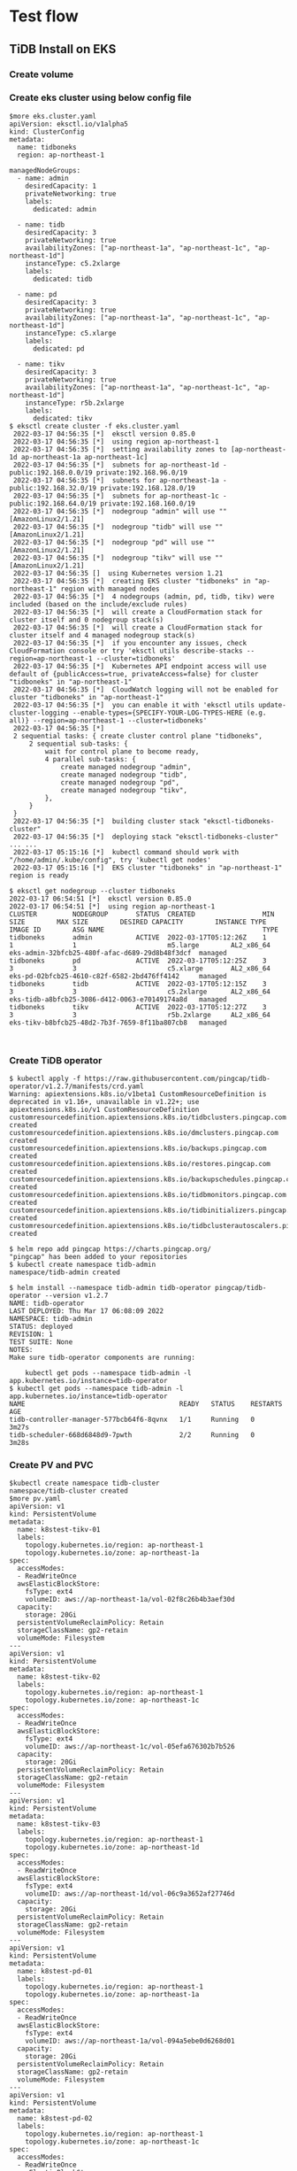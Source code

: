 * Test flow
** TiDB Install on EKS
*** Create volume
*** Create eks cluster using below config file
#+BEGIN_SRC
$more eks.cluster.yaml
apiVersion: eksctl.io/v1alpha5
kind: ClusterConfig
metadata:
  name: tidboneks
  region: ap-northeast-1

managedNodeGroups:
  - name: admin
    desiredCapacity: 1
    privateNetworking: true
    labels:
      dedicated: admin

  - name: tidb
    desiredCapacity: 3
    privateNetworking: true
    availabilityZones: ["ap-northeast-1a", "ap-northeast-1c", "ap-northeast-1d"]
    instanceType: c5.2xlarge
    labels:
      dedicated: tidb

  - name: pd
    desiredCapacity: 3
    privateNetworking: true
    availabilityZones: ["ap-northeast-1a", "ap-northeast-1c", "ap-northeast-1d"]
    instanceType: c5.xlarge
    labels:
      dedicated: pd

  - name: tikv
    desiredCapacity: 3
    privateNetworking: true
    availabilityZones: ["ap-northeast-1a", "ap-northeast-1c", "ap-northeast-1d"]
    instanceType: r5b.2xlarge
    labels:
      dedicated: tikv
$ eksctl create cluster -f eks.cluster.yaml
 2022-03-17 04:56:35 [*]  eksctl version 0.85.0
 2022-03-17 04:56:35 [*]  using region ap-northeast-1                                       
 2022-03-17 04:56:35 [*]  setting availability zones to [ap-northeast-1d ap-northeast-1a ap-northeast-1c]
 2022-03-17 04:56:35 [*]  subnets for ap-northeast-1d - public:192.168.0.0/19 private:192.168.96.0/19
 2022-03-17 04:56:35 [*]  subnets for ap-northeast-1a - public:192.168.32.0/19 private:192.168.128.0/19 
 2022-03-17 04:56:35 [*]  subnets for ap-northeast-1c - public:192.168.64.0/19 private:192.168.160.0/19 
 2022-03-17 04:56:35 [*]  nodegroup "admin" will use "" [AmazonLinux2/1.21]                 
 2022-03-17 04:56:35 [*]  nodegroup "tidb" will use "" [AmazonLinux2/1.21]                   
 2022-03-17 04:56:35 [*]  nodegroup "pd" will use "" [AmazonLinux2/1.21]                     
 2022-03-17 04:56:35 [*]  nodegroup "tikv" will use "" [AmazonLinux2/1.21]                  
 2022-03-17 04:56:35 []  using Kubernetes version 1.21
 2022-03-17 04:56:35 [*]  creating EKS cluster "tidboneks" in "ap-northeast-1" region with managed nodes
 2022-03-17 04:56:35 [*]  4 nodegroups (admin, pd, tidb, tikv) were included (based on the include/exclude rules)
 2022-03-17 04:56:35 [*]  will create a CloudFormation stack for cluster itself and 0 nodegroup stack(s)
 2022-03-17 04:56:35 [*]  will create a CloudFormation stack for cluster itself and 4 managed nodegroup stack(s)
 2022-03-17 04:56:35 [*]  if you encounter any issues, check CloudFormation console or try 'eksctl utils describe-stacks --region=ap-northeast-1 --cluster=tidboneks'
 2022-03-17 04:56:35 [*]  Kubernetes API endpoint access will use default of {publicAccess=true, privateAccess=false} for cluster "tidboneks" in "ap-northeast-1"
 2022-03-17 04:56:35 [*]  CloudWatch logging will not be enabled for cluster "tidboneks" in "ap-northeast-1"
 2022-03-17 04:56:35 [*]  you can enable it with 'eksctl utils update-cluster-logging --enable-types={SPECIFY-YOUR-LOG-TYPES-HERE (e.g. all)} --region=ap-northeast-1 --cluster=tidboneks'
 2022-03-17 04:56:35 [*]  
 2 sequential tasks: { create cluster control plane "tidboneks", 
     2 sequential sub-tasks: { 
         wait for control plane to become ready,
         4 parallel sub-tasks: { 
             create managed nodegroup "admin",
             create managed nodegroup "tidb",
             create managed nodegroup "pd",
             create managed nodegroup "tikv",
         },
     } 
 }
 2022-03-17 04:56:35 [*]  building cluster stack "eksctl-tidboneks-cluster"
 2022-03-17 04:56:35 [*]  deploying stack "eksctl-tidboneks-cluster"
... ...
 2022-03-17 05:15:16 [*]  kubectl command should work with "/home/admin/.kube/config", try 'kubectl get nodes'
 2022-03-17 05:15:16 [*]  EKS cluster "tidboneks" in "ap-northeast-1" region is ready

$ eksctl get nodegroup --cluster tidboneks
2022-03-17 06:54:51 [*]  eksctl version 0.85.0
2022-03-17 06:54:51 [*]  using region ap-northeast-1
CLUSTER         NODEGROUP       STATUS  CREATED                 MIN SIZE        MAX SIZE        DESIRED CAPACITY        INSTANCE TYPE   IMAGE ID        ASG NAME                                        TYPE
tidboneks       admin           ACTIVE  2022-03-17T05:12:26Z    1               1               1                       m5.large        AL2_x86_64      eks-admin-32bfcb25-480f-afac-d689-29d8b48f3dcf  managed
tidboneks       pd              ACTIVE  2022-03-17T05:12:25Z    3               3               3                       c5.xlarge       AL2_x86_64      eks-pd-02bfcb25-4610-c82f-6582-2bd476ff4142     managed
tidboneks       tidb            ACTIVE  2022-03-17T05:12:15Z    3               3               3                       c5.2xlarge      AL2_x86_64      eks-tidb-a8bfcb25-3086-d412-0063-e70149174a8d   managed
tidboneks       tikv            ACTIVE  2022-03-17T05:12:27Z    3               3               3                       r5b.2xlarge     AL2_x86_64      eks-tikv-b8bfcb25-48d2-7b3f-7659-8f11ba807cb8   managed


#+END_SRC
*** Create TiDB operator
#+BEGIN_SRC
$ kubectl apply -f https://raw.githubusercontent.com/pingcap/tidb-operator/v1.2.7/manifests/crd.yaml
Warning: apiextensions.k8s.io/v1beta1 CustomResourceDefinition is deprecated in v1.16+, unavailable in v1.22+; use apiextensions.k8s.io/v1 CustomResourceDefinition
customresourcedefinition.apiextensions.k8s.io/tidbclusters.pingcap.com created
customresourcedefinition.apiextensions.k8s.io/dmclusters.pingcap.com created
customresourcedefinition.apiextensions.k8s.io/backups.pingcap.com created
customresourcedefinition.apiextensions.k8s.io/restores.pingcap.com created
customresourcedefinition.apiextensions.k8s.io/backupschedules.pingcap.com created
customresourcedefinition.apiextensions.k8s.io/tidbmonitors.pingcap.com created
customresourcedefinition.apiextensions.k8s.io/tidbinitializers.pingcap.com created
customresourcedefinition.apiextensions.k8s.io/tidbclusterautoscalers.pingcap.com created

$ helm repo add pingcap https://charts.pingcap.org/
"pingcap" has been added to your repositories
$ kubectl create namespace tidb-admin
namespace/tidb-admin created

$ helm install --namespace tidb-admin tidb-operator pingcap/tidb-operator --version v1.2.7
NAME: tidb-operator
LAST DEPLOYED: Thu Mar 17 06:08:09 2022
NAMESPACE: tidb-admin
STATUS: deployed
REVISION: 1
TEST SUITE: None
NOTES:
Make sure tidb-operator components are running:

    kubectl get pods --namespace tidb-admin -l app.kubernetes.io/instance=tidb-operator
$ kubectl get pods --namespace tidb-admin -l app.kubernetes.io/instance=tidb-operator
NAME                                       READY   STATUS    RESTARTS   AGE
tidb-controller-manager-577bcb64f6-8qvnx   1/1     Running   0          3m27s
tidb-scheduler-668d6848d9-7pwth            2/2     Running   0          3m28s
#+END_SRC
*** Create PV and PVC
#+BEGIN_SRC
$kubectl create namespace tidb-cluster
namespace/tidb-cluster created
$more pv.yaml
apiVersion: v1
kind: PersistentVolume
metadata:
  name: k8stest-tikv-01
  labels:
    topology.kubernetes.io/region: ap-northeast-1
    topology.kubernetes.io/zone: ap-northeast-1a
spec:
  accessModes:
  - ReadWriteOnce
  awsElasticBlockStore:
    fsType: ext4
    volumeID: aws://ap-northeast-1a/vol-02f8c26b4b3aef30d
  capacity:
    storage: 20Gi
  persistentVolumeReclaimPolicy: Retain
  storageClassName: gp2-retain
  volumeMode: Filesystem
---
apiVersion: v1
kind: PersistentVolume
metadata:
  name: k8stest-tikv-02
  labels:
    topology.kubernetes.io/region: ap-northeast-1
    topology.kubernetes.io/zone: ap-northeast-1c
spec:
  accessModes:
  - ReadWriteOnce
  awsElasticBlockStore:
    fsType: ext4
    volumeID: aws://ap-northeast-1c/vol-05efa676302b7b526
  capacity:
    storage: 20Gi
  persistentVolumeReclaimPolicy: Retain
  storageClassName: gp2-retain
  volumeMode: Filesystem
---
apiVersion: v1
kind: PersistentVolume
metadata:
  name: k8stest-tikv-03
  labels:
    topology.kubernetes.io/region: ap-northeast-1
    topology.kubernetes.io/zone: ap-northeast-1d
spec:
  accessModes:
  - ReadWriteOnce
  awsElasticBlockStore:
    fsType: ext4
    volumeID: aws://ap-northeast-1d/vol-06c9a3652af27746d
  capacity:
    storage: 20Gi
  persistentVolumeReclaimPolicy: Retain
  storageClassName: gp2-retain
  volumeMode: Filesystem
---
apiVersion: v1
kind: PersistentVolume
metadata:
  name: k8stest-pd-01
  labels:
    topology.kubernetes.io/region: ap-northeast-1
    topology.kubernetes.io/zone: ap-northeast-1a
spec:
  accessModes:
  - ReadWriteOnce
  awsElasticBlockStore:
    fsType: ext4
    volumeID: aws://ap-northeast-1a/vol-094a5ebe0d6268d01
  capacity:
    storage: 20Gi
  persistentVolumeReclaimPolicy: Retain
  storageClassName: gp2-retain
  volumeMode: Filesystem
---
apiVersion: v1
kind: PersistentVolume
metadata:
  name: k8stest-pd-02
  labels:
    topology.kubernetes.io/region: ap-northeast-1
    topology.kubernetes.io/zone: ap-northeast-1c
spec:
  accessModes:
  - ReadWriteOnce
  awsElasticBlockStore:
    fsType: ext4
    volumeID: aws://ap-northeast-1c/vol-00bcd8e111626fa04
  capacity:
    storage: 20Gi
  persistentVolumeReclaimPolicy: Retain
  storageClassName: gp2-retain
  volumeMode: Filesystem
---
apiVersion: v1
kind: PersistentVolume
metadata:
  name: k8stest-pd-03
  labels:
    topology.kubernetes.io/region: ap-northeast-1
    topology.kubernetes.io/zone: ap-northeast-1d
spec:
  accessModes:
  - ReadWriteOnce
  awsElasticBlockStore:
    fsType: ext4
    volumeID: aws://ap-northeast-1d/vol-060c1845a50ff71d8
  capacity:
    storage: 20Gi
  persistentVolumeReclaimPolicy: Retain
  storageClassName: gp2-retain
  volumeMode: Filesystem

$ kubectl create -f pv.yaml 
persistentvolume/k8stest-tikv-01 created
persistentvolume/k8stest-tikv-02 created
persistentvolume/k8stest-tikv-03 created
persistentvolume/k8stest-pd-01 created
persistentvolume/k8stest-pd-02 created
persistentvolume/k8stest-pd-03 created

$ kubectl get pv 
NAME              CAPACITY   ACCESS MODES   RECLAIM POLICY   STATUS      CLAIM   STORAGECLASS   REASON   AGE
k8stest-pd-01     20Gi       RWO            Retain           Available           gp2-retain              63s
k8stest-pd-02     20Gi       RWO            Retain           Available           gp2-retain              63s
k8stest-pd-03     20Gi       RWO            Retain           Available           gp2-retain              63s
k8stest-tikv-01   20Gi       RWO            Retain           Available           gp2-retain              63s
k8stest-tikv-02   20Gi       RWO            Retain           Available           gp2-retain              63s
k8stest-tikv-03   20Gi       RWO            Retain           Available           gp2-retain              63s

#+END_SRC

*** Create PVC
#+BEGIN_SRC
$ more pvc.yaml
---
apiVersion: v1
kind: PersistentVolumeClaim
metadata:
  labels:
    app: tidb
  name: tikv-basic-tikv-0
spec:
  accessModes:
  - ReadWriteOnce
  resources:
    requests:
      storage: 20Gi
  storageClassName: gp2-retain
  volumeMode: Filesystem
  volumeName: k8stest-tikv-01
---
apiVersion: v1
kind: PersistentVolumeClaim
metadata:
  labels:
    app: tidb
  name: tikv-basic-tikv-1
spec:
  accessModes:
  - ReadWriteOnce
  resources:
    requests:
      storage: 20Gi
  storageClassName: gp2-retain
  volumeMode: Filesystem
  volumeName: k8stest-tikv-02
---
apiVersion: v1
kind: PersistentVolumeClaim
metadata:
  labels:
    app: tidb
  name: tikv-basic-tikv-2
spec:
  accessModes:
  - ReadWriteOnce
  resources:
    requests:
      storage: 20Gi
  storageClassName: gp2-retain
  volumeMode: Filesystem
  volumeName: k8stest-tikv-03
---
apiVersion: v1
kind: PersistentVolumeClaim
metadata:
  labels:
    app: tidb
  name: pd-basic-pd-0
spec:
  accessModes:
  - ReadWriteOnce
  resources:
    requests:
      storage: 20Gi
  storageClassName: gp2-retain
  volumeMode: Filesystem
  volumeName: k8stest-pd-01
---
apiVersion: v1
kind: PersistentVolumeClaim
metadata:
  labels:
    app: tidb
  name: pd-basic-pd-1
spec:
  accessModes:
  - ReadWriteOnce
  resources:
    requests:
      storage: 20Gi
  storageClassName: gp2-retain
  volumeMode: Filesystem
  volumeName: k8stest-pd-02
---
apiVersion: v1
kind: PersistentVolumeClaim
metadata:
  labels:
    app: tidb
  name: pd-basic-pd-2
spec:
  accessModes:
  - ReadWriteOnce
  resources:
    requests:
      storage: 20Gi
  storageClassName: gp2-retain
  volumeMode: Filesystem
  volumeName: k8stest-pd-03
$ kubectl get pvc -n tidb-cluster 
No resources found in tidb-cluster namespace.
$ kubectl create -f pvc.yaml -n tidb-cluster 
persistentvolumeclaim/tikv-basic-tikv-0 created
persistentvolumeclaim/tikv-basic-tikv-1 created
persistentvolumeclaim/tikv-basic-tikv-2 created
persistentvolumeclaim/pd-basic-pd-0 created
persistentvolumeclaim/pd-basic-pd-1 created
persistentvolumeclaim/pd-basic-pd-2 created
$ kubectl get pvc -n tidb-cluster 
NAME                STATUS   VOLUME            CAPACITY   ACCESS MODES   STORAGECLASS   AGE
pd-basic-pd-0       Bound    k8stest-pd-01     20Gi       RWO            gp2-retain     33s
pd-basic-pd-1       Bound    k8stest-pd-02     20Gi       RWO            gp2-retain     33s
pd-basic-pd-2       Bound    k8stest-pd-03     20Gi       RWO            gp2-retain     33s
tikv-basic-tikv-0   Bound    k8stest-tikv-01   20Gi       RWO            gp2-retain     33s
tikv-basic-tikv-1   Bound    k8stest-tikv-02   20Gi       RWO            gp2-retain     33s
tikv-basic-tikv-2   Bound    k8stest-tikv-03   20Gi       RWO            gp2-retain     33s
#+END_SRC
*** Create TiDB cluster
#+BEGIN_SRC
apiVersion: pingcap.com/v1alpha1
kind: TidbCluster
metadata:
  name: basic
spec:
  version: v5.4.0
  timezone: UTC
  configUpdateStrategy: RollingUpdate
  pvReclaimPolicy: Retain
  schedulerName: default-scheduler
  topologySpreadConstraints:
  - topologyKey: topology.kubernetes.io/zone
  enableDynamicConfiguration: true
  helper:
    image: busybox:1.34.1
  pd:
    baseImage: pingcap/pd
    maxFailoverCount: 0
    replicas: 3
    requests:
      storage: "10Gi"
    config: |
      [dashboard]
        internal-proxy = true
      [replication]
        location-labels = ["topology.kubernetes.io/zone", "kubernetes.io/hostname"]
        max-replicas = 3
    nodeSelector:
      dedicated: pd
    tolerations:
    - effect: NoSchedule
      key: dedicated
      operator: Equal
      value: pd
    affinity:
      podAntiAffinity:
        requiredDuringSchedulingIgnoredDuringExecution:
        - labelSelector:
            matchExpressions:
            - key: app.kubernetes.io/component
              operator: In
              values:
              - pd
          topologyKey: kubernetes.io/hostname
  tikv:
    baseImage: pingcap/tikv
    maxFailoverCount: 0
    replicas: 3
    requests:
      storage: "20Gi"
    config: {}
    nodeSelector:
      dedicated: tikv
    tolerations:
    - effect: NoSchedule
      key: dedicated
      operator: Equal
      value: tikv
    affinity:
      podAntiAffinity:
        requiredDuringSchedulingIgnoredDuringExecution:
        - labelSelector:
            matchExpressions:
            - key: app.kubernetes.io/component
              operator: In
              values:
              - tikv
          topologyKey: kubernetes.io/hostname
  tidb:
    baseImage: pingcap/tidb
    maxFailoverCount: 0
    replicas: 2
    service:
      annotations:
        service.beta.kubernetes.io/aws-load-balancer-cross-zone-load-balancing-enabled: 'true'
        service.beta.kubernetes.io/aws-load-balancer-type: nlb
        service.beta.kubernetes.io/aws-load-balancer-scheme: internal
        service.beta.kubernetes.io/aws-load-balancer-internal: "true"
      exposeStatus: true
      externalTrafficPolicy: Local
      type: LoadBalancer
    config: |
      [performance]
        tcp-keep-alive = true
    annotations:
      tidb.pingcap.com/sysctl-init: "true"
    podSecurityContext:
      sysctls:
      - name: net.ipv4.tcp_keepalive_time
        value: "300"
      - name: net.ipv4.tcp_keepalive_intvl
        value: "75"
      - name: net.core.somaxconn
        value: "32768"
    separateSlowLog: true
    nodeSelector:
      dedicated: tidb
    tolerations:
    - effect: NoSchedule
      key: dedicated
      operator: Equal
      value: tidb
    affinity:
      podAntiAffinity:
        requiredDuringSchedulingIgnoredDuringExecution:
        - labelSelector:
            matchExpressions:
            - key: app.kubernetes.io/component
              operator: In
              values:
              - tidb
          topologyKey: kubernetes.io/hostname
$ kubectl apply -f tidb-cluster.yaml -n tidb-cluster
tidbcluster.pingcap.com/basic created
$ kubectl get pods -n tidb-cluster 
NAME                              READY   STATUS    RESTARTS   AGE
basic-discovery-b6fd5f898-sdf2r   1/1     Running   0          113s
basic-pd-0                        1/1     Running   1          113s
basic-pd-1                        1/1     Running   0          113s
basic-pd-2                        1/1     Running   0          113s
basic-tidb-0                      1/2     Running   0          16s
basic-tidb-1                      1/2     Running   0          16s
basic-tikv-0                      1/1     Running   0          70s
basic-tikv-1                      1/1     Running   0          70s
basic-tikv-2                      1/1     Running   0          70s
$ kubectl get service -n tidb-cluster 
NAME              TYPE           CLUSTER-IP       EXTERNAL-IP                                                                          PORT(S)                          AGE
basic-discovery   ClusterIP      10.100.244.200   <none>                                                                               10261/TCP,10262/TCP              2m25s
basic-pd          ClusterIP      10.100.200.228   <none>                                                                               2379/TCP                         2m25s
basic-pd-peer     ClusterIP      None             <none>                                                                               2380/TCP                         2m25s
basic-tidb        LoadBalancer   10.100.40.136    a10f596ba66ca4fff93f38fadb1424b3-c6fece5083dc9420.elb.ap-northeast-1.amazonaws.com   4000:30217/TCP,10080:31562/TCP   48s
basic-tidb-peer   ClusterIP      None             <none>                                                                               10080/TCP                        48s
basic-tikv-peer   ClusterIP      None             <none>                                                                               20160/TCP                        102s
$ # Here set the vpc peering between workstatkion and TiDB Cluster
$ mysql -h a10f596ba66ca4fff93f38fadb1424b3-c6fece5083dc9420.elb.ap-northeast-1.amazonaws.com -u root -P 4000 test 
Welcome to the MariaDB monitor.  Commands end with ; or \g.
Your MySQL connection id is 93
Server version: 5.7.25-TiDB-v5.4.0 TiDB Server (Apache License 2.0) Community Edition, MySQL 5.7 compatible

Copyright (c) 2000, 2018, Oracle, MariaDB Corporation Ab and others.

Type 'help;' or '\h' for help. Type '\c' to clear the current input statement.

MySQL [test]> create table test01(col01 int primary key, col02 varchar(128));
Query OK, 0 rows affected (0.134 sec)

MySQL [test]> insert into test01 values(1, 'This is the test for pause/resume feature');
Query OK, 1 row affected (0.015 sec)

MySQL [test]> select * from test01;
+-------+-------------------------------------------+
| col01 | col02                                     |
+-------+-------------------------------------------+
|     1 | This is the test for pause/resume feature |
+-------+-------------------------------------------+
1 row in set (0.008 sec)

#+END_SRC
** TiDB Pause/Resume
   Repeat the same process except for volume creation
** Scale out
*** TiDB NODE
    + Scale out nodegroup
      #+BEGIN_SRC
$ eksctl get nodegroup --cluster tidboneks
...
tidboneks       tidb            ACTIVE  2022-03-17T05:12:15Z    2               2               2                       c5.2xlarge      AL2_x86_64      eks-tidb-a8bfcb25-3086-d412-0063-e70149174a8d      managed
...
$ kubectl get nodes --selector=dedicated=tidb
NAME                                                 STATUS   ROLES    AGE     VERSION
ip-192-168-119-175.ap-northeast-1.compute.internal   Ready    <none>   75m     v1.21.5-eks-9017834
ip-192-168-128-234.ap-northeast-1.compute.internal   Ready    <none>   4h37m   v1.21.5-eks-9017834
$ eksctl scale nodegroup --cluster=tidboneks --nodes=3 --name=tidb --nodes-min=3 --nodes-max=3
 2022-03-17 10:02:40 [*]  eksctl version 0.85.0
 2022-03-17 10:02:40 [*]  using region ap-northeast-1
 2022-03-17 10:02:40 [*]  scaling nodegroup "tidb" in cluster tidboneks
 2022-03-17 10:02:41 [*]  waiting for scaling of nodegroup "tidb" to complete
 2022-03-17 10:03:00 [*]  waiting for scaling of nodegroup "tidb" to complete
 2022-03-17 10:03:00 [*]  nodegroup successfully scaled
$ eksctl get nodegroup --cluster tidboneks
...
tidboneks       tidb            ACTIVE  2022-03-17T05:12:15Z    3               3               3                       c5.2xlarge      AL2_x86_64      eks-tidb-a8bfcb25-3086-d412-0063-e70149174a8d      managed
...
$ kubectl get nodes --selector=dedicated=tidb
NAME                                                 STATUS   ROLES    AGE     VERSION
ip-192-168-119-175.ap-northeast-1.compute.internal   Ready    <none>   90m     v1.21.5-eks-9017834
ip-192-168-128-234.ap-northeast-1.compute.internal   Ready    <none>   4h52m   v1.21.5-eks-9017834
ip-192-168-189-97.ap-northeast-1.compute.internal    Ready    <none>   2m57s   v1.21.5-eks-9017834
$ kubectl get pods -n tidb-cluster -o wide 
NAME                              READY   STATUS    RESTARTS   AGE     IP                NODE                                                 NOMINATED NODE   READINESS GATES
basic-discovery-b6fd5f898-xr4fx   1/1     Running   0          25m     192.168.117.43    ip-192-168-101-83.ap-northeast-1.compute.internal    <none>           <none>
basic-pd-0                        1/1     Running   1          3h32m   192.168.159.68    ip-192-168-143-114.ap-northeast-1.compute.internal   <none>           <none>
basic-pd-1                        1/1     Running   0          3h32m   192.168.168.14    ip-192-168-179-223.ap-northeast-1.compute.internal   <none>           <none>
basic-pd-2                        1/1     Running   0          3h32m   192.168.120.1     ip-192-168-103-90.ap-northeast-1.compute.internal    <none>           <none>
basic-tidb-0                      2/2     Running   0          25m     192.168.115.248   ip-192-168-119-175.ap-northeast-1.compute.internal   <none>           <none>
basic-tidb-1                      2/2     Running   0          3h31m   192.168.151.74    ip-192-168-128-234.ap-northeast-1.compute.internal   <none>           <none>
basic-tikv-0                      1/1     Running   0          121m    192.168.131.177   ip-192-168-144-222.ap-northeast-1.compute.internal   <none>           <none>
basic-tikv-1                      1/1     Running   0          118m    192.168.163.241   ip-192-168-189-75.ap-northeast-1.compute.internal    <none>           <none>
basic-tikv-2                      1/1     Running   0          116m    192.168.103.10    ip-192-168-101-83.ap-northeast-1.compute.internal    <none>           <none>
$ kubectl patch -n tidb-cluster tc basic --type merge --patch '{"spec":{"tidb":{"replicas":3}}}'
tidbcluster.pingcap.com/basic patched
$ kubectl get pods -n tidb-cluster
NAME                              READY   STATUS    RESTARTS   AGE     IP                NODE                                                 NOMINATED NODE   READINESS GATES
basic-discovery-b6fd5f898-xr4fx   1/1     Running   0          25m     192.168.117.43    ip-192-168-101-83.ap-northeast-1.compute.internal    <none>           <none>
basic-pd-0                        1/1     Running   1          3h32m   192.168.159.68    ip-192-168-143-114.ap-northeast-1.compute.internal   <none>           <none>
basic-pd-1                        1/1     Running   0          3h32m   192.168.168.14    ip-192-168-179-223.ap-northeast-1.compute.internal   <none>           <none>
basic-pd-2                        1/1     Running   0          3h32m   192.168.120.1     ip-192-168-103-90.ap-northeast-1.compute.internal    <none>           <none>
basic-tidb-0                      2/2     Running   0          25m     192.168.115.248   ip-192-168-119-175.ap-northeast-1.compute.internal   <none>           <none>
basic-tidb-1                      2/2     Running   0          3h31m   192.168.151.74    ip-192-168-128-234.ap-northeast-1.compute.internal   <none>           <none>
basic-tidb-2                      2/2     Running   0          7m8s    192.168.186.219   ip-192-168-189-97.ap-northeast-1.compute.internal    <none>           <none>
basic-tikv-0                      1/1     Running   0          121m    192.168.131.177   ip-192-168-144-222.ap-northeast-1.compute.internal   <none>           <none>
basic-tikv-1                      1/1     Running   0          118m    192.168.163.241   ip-192-168-189-75.ap-northeast-1.compute.internal    <none>           <none>
basic-tikv-2                      1/1     Running   0          116m    192.168.103.10    ip-192-168-101-83.ap-northeast-1.compute.internal    <none>           <none>
      #+END_SRC
    + Scale out TiDB node
*** TiKV NODE
#+BEGIN_SRC
$ eksctl get nodegroup --cluster tidboneks
2022-03-17 10:23:34 [*]  eksctl version 0.85.0
2022-03-17 10:23:34 [*]  using region ap-northeast-1
CLUSTER         NODEGROUP       STATUS  CREATED                 MIN SIZE        MAX SIZE        DESIRED CAPACITY        INSTANCE TYPE   IMAGE ID        ASG NAME                                            TYPE
... ...
tidboneks       tikv            ACTIVE  2022-03-17T07:48:31Z    3               3               3                       r5.2xlarge      AL2_x86_64      eks-new-tikv-42bfcb6c-b9b4-8841-31ee-e3c79a795b69   managed
... ...
$ kubectl get nodes --selector=dedicated=tikv
NAME                                                 STATUS   ROLES    AGE    VERSION
ip-192-168-101-83.ap-northeast-1.compute.internal    Ready    <none>   156m   v1.21.5-eks-9017834
ip-192-168-144-222.ap-northeast-1.compute.internal   Ready    <none>   156m   v1.21.5-eks-9017834
ip-192-168-189-75.ap-northeast-1.compute.internal    Ready    <none>   157m   v1.21.5-eks-9017834
$ eksctl scale nodegroup --cluster=tidboneks --nodes=6 --name=new-tikv --nodes-min=6 --nodes-max=6
2022-03-17 10:29:04 [*]  eksctl version 0.85.0
2022-03-17 10:29:04 [*]  using region ap-northeast-1
2022-03-17 10:29:04 [*]  scaling nodegroup "new-tikv" in cluster tidboneks
2022-03-17 10:29:05 [*]  waiting for scaling of nodegroup "new-tikv" to complete
2022-03-17 10:29:22 [*]  waiting for scaling of nodegroup "new-tikv" to complete
2022-03-17 10:29:22 [*]  nodegroup successfully scaled
$ eksctl get nodegroup --cluster tidboneks
 2022-03-17 10:29:50 [*]  eksctl version 0.85.0
 2022-03-17 10:29:50 [*]  using region ap-northeast-1
CLUSTER         NODEGROUP       STATUS  CREATED                 MIN SIZE        MAX SIZE        DESIRED CAPACITY        INSTANCE TYPE   IMAGE ID        ASG NAME                                            TYPE
tidboneks       admin           ACTIVE  2022-03-17T05:12:26Z    1               1               1                       m5.large        AL2_x86_64      eks-admin-32bfcb25-480f-afac-d689-29d8b48f3dcf      managed
tidboneks       new-tikv        ACTIVE  2022-03-17T07:48:31Z    6               6               6                       r5.2xlarge      AL2_x86_64      eks-new-tikv-42bfcb6c-b9b4-8841-31ee-e3c79a795b69   managed
tidboneks       pd              ACTIVE  2022-03-17T05:12:25Z    3               3               3                       c5.xlarge       AL2_x86_64      eks-pd-02bfcb25-4610-c82f-6582-2bd476ff4142         managed
tidboneks       tidb            ACTIVE  2022-03-17T05:12:15Z    3               3               3                       c5.2xlarge      AL2_x86_64      eks-tidb-a8bfcb25-3086-d412-0063-e70149174a8d       managed
$ kubectl get nodes --selector=dedicated=tikv
NAME                                                 STATUS   ROLES    AGE     VERSION
ip-192-168-101-83.ap-northeast-1.compute.internal    Ready    <none>   162m    v1.21.5-eks-9017834
ip-192-168-127-166.ap-northeast-1.compute.internal   Ready    <none>   2m14s   v1.21.5-eks-9017834
ip-192-168-131-223.ap-northeast-1.compute.internal   Ready    <none>   2m14s   v1.21.5-eks-9017834
ip-192-168-144-222.ap-northeast-1.compute.internal   Ready    <none>   162m    v1.21.5-eks-9017834
ip-192-168-169-118.ap-northeast-1.compute.internal   Ready    <none>   2m14s   v1.21.5-eks-9017834
ip-192-168-189-75.ap-northeast-1.compute.internal    Ready    <none>   162m    v1.21.5-eks-9017834
$ kubectl get pods -n tidb-cluster -o wide 
NAME                              READY   STATUS    RESTARTS   AGE     IP                NODE                                                 NOMINATED NODE   READINESS GATES
basic-discovery-b6fd5f898-xr4fx   1/1     Running   0          45m     192.168.117.43    ip-192-168-101-83.ap-northeast-1.compute.internal    <none>           <none>
basic-pd-0                        1/1     Running   1          3h52m   192.168.159.68    ip-192-168-143-114.ap-northeast-1.compute.internal   <none>           <none>
basic-pd-1                        1/1     Running   0          3h52m   192.168.168.14    ip-192-168-179-223.ap-northeast-1.compute.internal   <none>           <none>
basic-pd-2                        1/1     Running   0          3h52m   192.168.120.1     ip-192-168-103-90.ap-northeast-1.compute.internal    <none>           <none>
basic-tidb-0                      2/2     Running   0          44m     192.168.115.248   ip-192-168-119-175.ap-northeast-1.compute.internal   <none>           <none>
basic-tidb-1                      2/2     Running   0          3h50m   192.168.151.74    ip-192-168-128-234.ap-northeast-1.compute.internal   <none>           <none>
basic-tidb-2                      2/2     Running   0          26m     192.168.186.219   ip-192-168-189-97.ap-northeast-1.compute.internal    <none>           <none>
basic-tikv-0                      1/1     Running   0          140m    192.168.131.177   ip-192-168-144-222.ap-northeast-1.compute.internal   <none>           <none>
basic-tikv-1                      1/1     Running   0          137m    192.168.163.241   ip-192-168-189-75.ap-northeast-1.compute.internal    <none>           <none>
basic-tikv-2                      1/1     Running   0          135m    192.168.103.10    ip-192-168-101-83.ap-northeast-1.compute.internal    <none>           <none>
$ kubectl patch -n tidb-cluster tc basic --type merge --patch '{"spec":{"tikv":{"replicas":6}}}'
tidbcluster.pingcap.com/basic patched
$ kubectl get pods -n tidb-cluster -o wide 
NAME                              READY   STATUS    RESTARTS   AGE     IP                NODE                                                 NOMINATED NODE   READINESS GATES
basic-discovery-b6fd5f898-xr4fx   1/1     Running   0          47m     192.168.117.43    ip-192-168-101-83.ap-northeast-1.compute.internal    <none>           <none>
basic-pd-0                        1/1     Running   1          3h53m   192.168.159.68    ip-192-168-143-114.ap-northeast-1.compute.internal   <none>           <none>
basic-pd-1                        1/1     Running   0          3h53m   192.168.168.14    ip-192-168-179-223.ap-northeast-1.compute.internal   <none>           <none>
basic-pd-2                        1/1     Running   0          3h53m   192.168.120.1     ip-192-168-103-90.ap-northeast-1.compute.internal    <none>           <none>
basic-tidb-0                      2/2     Running   0          46m     192.168.115.248   ip-192-168-119-175.ap-northeast-1.compute.internal   <none>           <none>
basic-tidb-1                      2/2     Running   0          3h52m   192.168.151.74    ip-192-168-128-234.ap-northeast-1.compute.internal   <none>           <none>
basic-tidb-2                      2/2     Running   0          28m     192.168.186.219   ip-192-168-189-97.ap-northeast-1.compute.internal    <none>           <none>
basic-tikv-0                      1/1     Running   0          142m    192.168.131.177   ip-192-168-144-222.ap-northeast-1.compute.internal   <none>           <none>
basic-tikv-1                      1/1     Running   0          139m    192.168.163.241   ip-192-168-189-75.ap-northeast-1.compute.internal    <none>           <none>
basic-tikv-2                      1/1     Running   0          137m    192.168.103.10    ip-192-168-101-83.ap-northeast-1.compute.internal    <none>           <none>
basic-tikv-3                      1/1     Running   0          38s     192.168.126.198   ip-192-168-127-166.ap-northeast-1.compute.internal   <none>           <none>
basic-tikv-4                      1/1     Running   0          38s     192.168.162.54    ip-192-168-169-118.ap-northeast-1.compute.internal   <none>           <none>
basic-tikv-5                      1/1     Running   0          37s     192.168.146.174   ip-192-168-131-223.ap-northeast-1.compute.internal   <none>           <none>
#+END_SRC
Here skip the steps to create the volume manually. The volume is generated automatically. 
** Scale in
*** TiDB
#+BEGIN_SRC
$ kubectl get pods -n tidb-cluster -o wide                                                                                                
NAME                              READY   STATUS    RESTARTS   AGE    IP                NODE                                                 NOMINATED NODE   READINESS GATES
basic-discovery-b6fd5f898-xr4fx   1/1     Running   0          55m    192.168.117.43    ip-192-168-101-83.ap-northeast-1.compute.internal    <none>           <none>     
basic-pd-0                        1/1     Running   1          4h2m   192.168.159.68    ip-192-168-143-114.ap-northeast-1.compute.internal   <none>           <none>     
basic-pd-1                        1/1     Running   0          4h2m   192.168.168.14    ip-192-168-179-223.ap-northeast-1.compute.internal   <none>           <none>
basic-pd-2                        1/1     Running   0          4h2m   192.168.120.1     ip-192-168-103-90.ap-northeast-1.compute.internal    <none>           <none>              
basic-tidb-0                      2/2     Running   0          54m    192.168.115.248   ip-192-168-119-175.ap-northeast-1.compute.internal   <none>           <none>     
basic-tidb-1                      2/2     Running   0          4h     192.168.151.74    ip-192-168-128-234.ap-northeast-1.compute.internal   <none>           <none>     
basic-tidb-2                      2/2     Running   0          36m    192.168.186.219   ip-192-168-189-97.ap-northeast-1.compute.internal    <none>           <none>     
basic-tikv-0                      1/1     Running   0          150m   192.168.131.177   ip-192-168-144-222.ap-northeast-1.compute.internal   <none>           <none>     
basic-tikv-1                      1/1     Running   0          148m   192.168.163.241   ip-192-168-189-75.ap-northeast-1.compute.internal    <none>           <none>     
basic-tikv-2                      1/1     Running   0          145m   192.168.103.10    ip-192-168-101-83.ap-northeast-1.compute.internal    <none>           <none>     
basic-tikv-3                      1/1     Running   0          9m1s   192.168.126.198   ip-192-168-127-166.ap-northeast-1.compute.internal   <none>           <none>     
basic-tikv-4                      1/1     Running   0          9m1s   192.168.162.54    ip-192-168-169-118.ap-northeast-1.compute.internal   <none>           <none>     
basic-tikv-5                      1/1     Running   0          9m     192.168.146.174   ip-192-168-131-223.ap-northeast-1.compute.internal   <none>           <none>   
$ kubectl patch -n tidb-cluster tc basic --type merge --patch '{"spec":{"tikv":{"replicas":3}}}'                                          
tidbcluster.pingcap.com/basic patched
 $ eksctl get nodegroup --cluster tidboneks
 2022-03-17 11:51:14 [*]  eksctl version 0.85.0
 2022-03-17 11:51:14 [*]  using region ap-northeast-1
 CLUSTER         NODEGROUP       STATUS  CREATED                 MIN SIZE        MAX SIZE        DESIRED CAPACITY        INSTANCE TYPE   IMAGE ID        ASG NAME                                            TYPE
 tidboneks       admin           ACTIVE  2022-03-17T05:12:26Z    1               1               1                       m5.large        AL2_x86_64      eks-admin-32bfcb25-480f-afac-d689-29d8b48f3dcf      managed
 tidboneks       tikv            ACTIVE  2022-03-17T07:48:31Z    6               6               6                       r5.2xlarge      AL2_x86_64      eks-new-tikv-42bfcb6c-b9b4-8841-31ee-e3c79a795b69   managed
 tidboneks       pd              ACTIVE  2022-03-17T05:12:25Z    3               3               3                       c5.xlarge       AL2_x86_64      eks-pd-02bfcb25-4610-c82f-6582-2bd476ff4142         managed
 tidboneks       tidb            ACTIVE  2022-03-17T05:12:15Z    3               3               3                       c5.2xlarge      AL2_x86_64      eks-tidb-a8bfcb25-3086-d412-0063-e70149174a8d       managed
$ eksctl scale nodegroup --cluster=tidboneks --nodes=3 --name=new-tikv --nodes-min=3 --nodes-max=3
2022-03-17 11:52:47 [*]  eksctl version 0.85.0
2022-03-17 11:52:47 [*]  using region ap-northeast-1
2022-03-17 11:52:48 [*]  scaling nodegroup "new-tikv" in cluster tidboneks
2022-03-17 11:52:49 [*]  waiting for scaling of nodegroup "new-tikv" to complete
2022-03-17 11:53:05 [*]  waiting for scaling of nodegroup "new-tikv" to complete
2022-03-17 11:53:05 [*]  nodegroup successfully scaled
$ kubectl get pods -n tidb-cluster -o wide 
NAME                              READY   STATUS    RESTARTS   AGE     IP                NODE                                                 NOMINATED NODE   READINESS GATES
basic-discovery-b6fd5f898-4mj7k   1/1     Running   0          26s     192.168.141.41    ip-192-168-131-223.ap-northeast-1.compute.internal   <none>           <none>
basic-pd-0                        1/1     Running   1          5h11m   192.168.159.68    ip-192-168-143-114.ap-northeast-1.compute.internal   <none>           <none>
basic-pd-1                        1/1     Running   0          5h11m   192.168.168.14    ip-192-168-179-223.ap-northeast-1.compute.internal   <none>           <none>
basic-pd-2                        1/1     Running   0          5h11m   192.168.120.1     ip-192-168-103-90.ap-northeast-1.compute.internal    <none>           <none>
basic-tidb-0                      2/2     Running   0          123m    192.168.115.248   ip-192-168-119-175.ap-northeast-1.compute.internal   <none>           <none>
basic-tidb-1                      2/2     Running   0          5h9m    192.168.151.74    ip-192-168-128-234.ap-northeast-1.compute.internal   <none>           <none>
basic-tidb-2                      2/2     Running   0          105m    192.168.186.219   ip-192-168-189-97.ap-northeast-1.compute.internal    <none>           <none>
basic-tikv-0                      1/1     Running   0          16s     192.168.151.198   ip-192-168-131-223.ap-northeast-1.compute.internal   <none>           <none>
basic-tikv-1                      1/1     Running   0          20s     192.168.175.251   ip-192-168-169-118.ap-northeast-1.compute.internal   <none>           <none>
basic-tikv-2                      1/1     Running   0          24s     192.168.126.198   ip-192-168-127-166.ap-northeast-1.compute.internal   <none>           <none>
#+END_SRC
*** TiKV
** Scale Up/Down   
